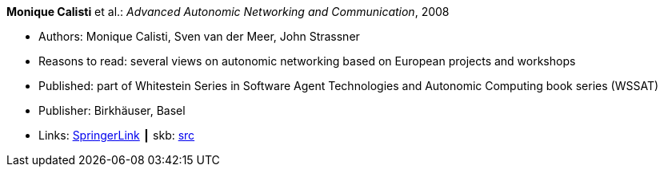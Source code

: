 *Monique Calisti* et al.: _Advanced Autonomic Networking and Communication_, 2008

* Authors: Monique Calisti, Sven van der Meer, John Strassner
* Reasons to read: several views on autonomic networking based on European projects and workshops
* Published: part of Whitestein Series in Software Agent Technologies and Autonomic Computing book series (WSSAT)
* Publisher: Birkhäuser, Basel
* Links:
       link:https://link.springer.com/book/10.1007/978-3-7643-8569-9[SpringerLink]
    ┃ skb: link:https://github.com/vdmeer/skb/tree/master/library/collection/2000/calisti-2008-aanc.adoc[src]
ifdef::local[]
    ┃ link:/library/collection/2000/[Folder]
endif::[]

